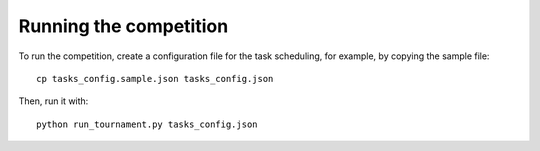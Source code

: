 Running the competition
=======================

To run the competition, create a configuration file for the task scheduling,
for example, by copying the sample file::

  cp tasks_config.sample.json tasks_config.json

Then, run it with::

  python run_tournament.py tasks_config.json
